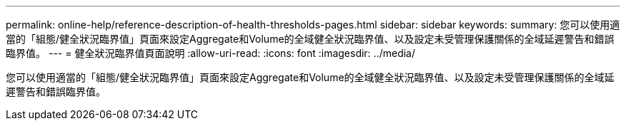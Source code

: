 ---
permalink: online-help/reference-description-of-health-thresholds-pages.html 
sidebar: sidebar 
keywords:  
summary: 您可以使用適當的「組態/健全狀況臨界值」頁面來設定Aggregate和Volume的全域健全狀況臨界值、以及設定未受管理保護關係的全域延遲警告和錯誤臨界值。 
---
= 健全狀況臨界值頁面說明
:allow-uri-read: 
:icons: font
:imagesdir: ../media/


[role="lead"]
您可以使用適當的「組態/健全狀況臨界值」頁面來設定Aggregate和Volume的全域健全狀況臨界值、以及設定未受管理保護關係的全域延遲警告和錯誤臨界值。
